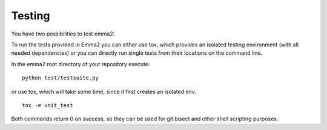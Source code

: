 Testing
=======

You have two possibilities to test emma2:

To run the tests provided in Emma2 you can either use tox, which provides an
isolated testing environment (with all needed dependencies) or you can directly
run single tests from their locations on the command line.

In the emma2 root directory of your repository execute:

::

   python test/testsuite.py


or use tox, which will take some time, since it first creates an isolated env.

::

   tox -e unit_test


Both commands return 0 on success, so they can be used for git bisect and other
shell scripting purposes.